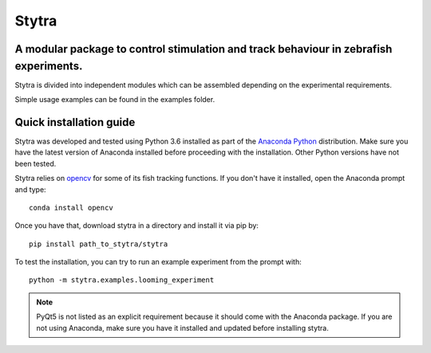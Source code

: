 ======
Stytra
======

.. image:: https://readthedocs.org/projects/stytra/badge/?version=latest
    :alt: Documentation Status
    :scale: 100%
    :target: https://stytra.readthedocs.io/en/latest/?badge=latest

A modular package to control stimulation and track behaviour in zebrafish experiments.
---------------

.. image:: https://cdn.rawgit.com/portugueslab/stytra/644a23d5/stytra/icons/stytra_logo.svg
    :scale: 50%
    :alt: Logo

Stytra is divided into independent modules which can be assembled
depending on the experimental requirements.

Simple usage examples can be found in the examples folder.


Quick installation guide
------------------------
Stytra was developed and tested using Python 3.6 installed as part of the
`Anaconda Python <https://www.anaconda.com/download/>`_ distribution. Make
sure you have the latest version of Anaconda installed before proceeding with
the installation.
Other Python versions have not been tested.

Stytra relies on `opencv <https://docs.opencv.org/3
.0-beta/doc/py_tutorials/py_tutorials.html>`_ for some of its fish tracking
functions. If you don't have it installed, open the Anaconda prompt and type::

    conda install opencv

Once you have that, download stytra in a directory and install it via pip by::

    pip install path_to_stytra/stytra
    
To test the installation, you can try to run an example experiment from the prompt with::
    
    python -m stytra.examples.looming_experiment


.. note::
    PyQt5 is not listed as an explicit requirement because it should
    come with
    the Anaconda package. If you are not using Anaconda, make sure you have it
    installed and updated before installing stytra.
